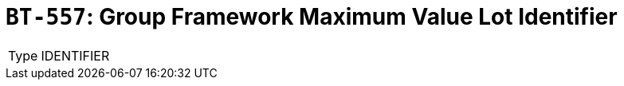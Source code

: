 = `BT-557`: Group Framework Maximum Value Lot Identifier
:navtitle: Business Terms

[horizontal]
Type:: IDENTIFIER
